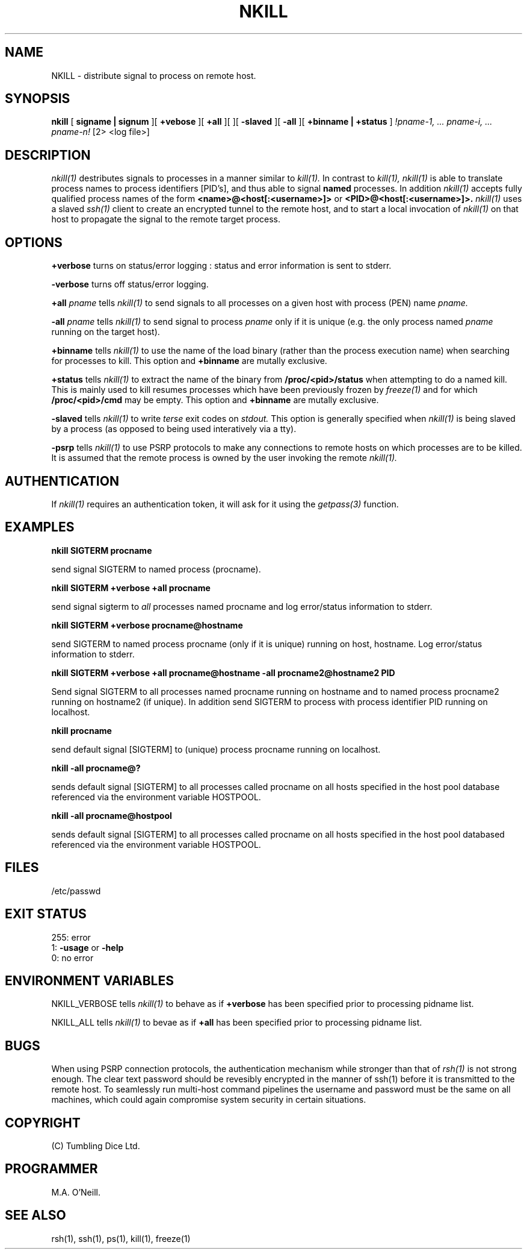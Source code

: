 .TH NKILL 1 "15th April 2015" "PUPSP3 commands" "PUPSP3 commands"

.SH NAME
NKILL \- distribute signal to process on remote host. 
.br

.SH SYNOPSIS
.B nkill 
[
.B signame | signum
][
.B +vebose
][
.B +all
][
.B-verbose
][
.B -slaved
][
.B -all
][
.B +binname | +status
]
.I !pname-1, ... pname-i, ... pname-n! 
[2> <log file>]
.br

.SH DESCRIPTION
.I nkill(1)
destributes signals to processes in a manner similar to
.I kill(1).
In contrast to
.I kill(1),
.I nkill(1)
is able to translate process names to process identifiers [PID's], and thus able to
signal
.B named
processes. In addition
.I nkill(1)
accepts fully qualified process names of the form
.B <name>@<host[:<username>]>
or
.B <PID>@<host[:<username>]>.
.I nkill(1)
uses a slaved
.I ssh(1)
client to create an encrypted tunnel to the remote host, and to start a local invocation of
.I nkill(1)
on that host to propagate the signal to the remote target process.
.br


.SH OPTIONS

.B +verbose
turns on status/error logging : status and error information is sent to stderr.
.br

.B -verbose
turns off status/error logging.
.br

.B +all
.I pname
tells
.I nkill(1)
to send signals to all processes on a given host with process (PEN) name
.I pname.
.br

.B -all
.I pname
tells
.I nkill(1)
to send signal to process
.I pname
only if it is unique (e.g. the only process named
.I pname
running on the target host).
.br

.B +binname
tells
.I nkill(1)
to use the name of the load binary (rather than the process execution name) when searching
for processes to kill.  This option and
.B +binname
are mutally exclusive.
.br

.B +status
tells
.I nkill(1)
to extract the name of the binary from
.B /proc/<pid>/status
when attempting to do a named kill. This is mainly used to kill resumes processes which have
been previously frozen by
.I freeze(1)
and for which
.B /proc/<pid>/cmd
may be empty. This option and
.B +binname
are mutally exclusive.
.br

.B -slaved
tells
.I nkill(1)
to write
.I terse
exit codes on
.I stdout.
This option is generally specified when
.I nkill(1)
is being slaved by a process (as opposed to being used interatively via a tty).
.br

.B -psrp
tells
.I nkill(1)
to use PSRP protocols to make any connections to remote hosts on which processes are to be killed.
It is assumed that the
remote process is owned by the user invoking the remote
.I nkill(1).
.br


.SH AUTHENTICATION
If
.I nkill(1)
requires an authentication token, it will ask for it using the
.I getpass(3)
function.


.SH EXAMPLES

.B nkill SIGTERM procname
.br

send signal SIGTERM to named process (procname).
.br

.B nkill SIGTERM +verbose +all procname
.br

send signal sigterm to
.I all
processes named procname and log error/status information to stderr.
.br

.B nkill SIGTERM +verbose procname@hostname
.br

send SIGTERM to named process procname (only if it is unique) running on host, hostname.
Log error/status information to stderr.
.br

.B nkill SIGTERM +verbose +all procname@hostname -all procname2@hostname2 PID
.br

Send signal SIGTERM to all processes named procname running on hostname and to
named process procname2 running on hostname2 (if unique). In addition send SIGTERM
to process with process identifier PID running on localhost.
.br

.B nkill procname
.br

send default signal [SIGTERM] to (unique) process procname running on localhost.
.br

.B nkill -all procname@?
.br

sends default signal [SIGTERM] to all processes called procname on all hosts specified in
the host pool database referenced via the environment variable HOSTPOOL.
.br

.B nkill -all procname@hostpool
.br

sends default signal [SIGTERM] to all processes called procname on all hosts specified in
the host pool databased referenced via the environment variable HOSTPOOL.
.br


.SH FILES
/etc/passwd
.br

.SH EXIT STATUS

255: error
.br
1:
.B -usage
or
.B -help
.br
0: no error
.br

.SH ENVIRONMENT VARIABLES

NKILL_VERBOSE
tells
.I nkill(1)
to behave as if
.B +verbose
has been specified prior to processing pidname list.
.br

NKILL_ALL
tells
.I nkill(1)
to bevae as if
.B +all
has been specified prior to processing pidname list.
.br

.SH BUGS
When using PSRP connection protocols, the authentication mechanism while stronger than that of
.I rsh(1)
is not strong enough. The clear text password should be revesibly encrypted in the manner of
ssh(1) before it is transmitted to the remote host. To seamlessly run multi-host command pipelines
the username and password must be the same on all machines, which could again compromise system
security in certain situations.
.br

.SH COPYRIGHT
(C) Tumbling Dice Ltd.
.br

.SH PROGRAMMER
M.A. O'Neill.
 
.SH SEE ALSO
rsh(1), ssh(1), ps(1), kill(1), freeze(1)
.br

